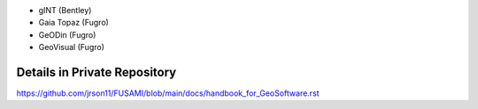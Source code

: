 


- gINT (Bentley)
- Gaia Topaz (Fugro)
- GeODin (Fugro)
- GeoVisual (Fugro)


Details in Private Repository
------------------------------

https://github.com/jrson11/FUSAMI/blob/main/docs/handbook_for_GeoSoftware.rst
